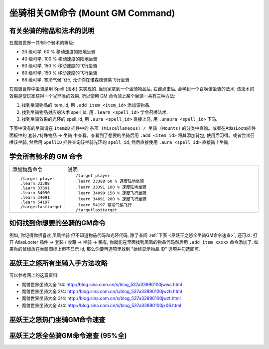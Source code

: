 .. _坐骑相关GM命令:

坐骑相关GM命令 (Mount GM Command)
===============================================================================
.. image:: Horse.png
.. image:: Wolf.png


有关坐骑的物品和法术的说明
------------------------------------------------------------------------------
在魔兽世界一共有5个骑术的等级:

- 20 级可学, 60 % 移动速度的陆地坐骑
- 40 级可学, 100 % 移动速度的陆地坐骑
- 60 级可学, 150 % 移动速度的飞行坐骑
- 60 级可学, 150 % 移动速度的飞行坐骑
- 68 级可学, 寒冷气候飞行, 允许你在诺森德骑乘飞行坐骑

在魔兽世界中坐骑是用 Spell (法术) 来实现的. 当玩家拿到一个坐骑物品后, 右键点击后, 会学到一个召唤该坐骑的法术, 该法术的效果是使玩家获得一个光环类的效果. 所以使用 GM 命令骑上某个坐骑一共有三种方法:

1. 找到坐骑物品的 item_id, 用 ``.add item <item_id>`` 添加该物品.
2. 找到坐骑物品对应的法术 spell_id, 用 ``.learn <spell_id>`` 学会召唤法术.
3. 找到坐骑效果的光环的 spell_id, 用 ``.aura <spell_id>`` 直接上马, 用 ``.unaura <spell_id>`` 下马.

下表中没有的坐骑请在 ``ItemDB`` 插件中的 ``杂项 (Miscellaneous) / 坐骑 (Mounts)`` 的分类中查询。或者在AtlasLoots插件面板中的 ``套装/特殊物品`` -> ``坐骑`` 中查看。查看到了想要的坐骑后用 ``.add <item_id>`` 将其添加背包, 使用后习得。或者尝试召唤该坐骑, 然后用 ``SpellID`` 插件查询该坐骑光环的 ``spell_id``, 然后直接使用 ``.aura <spell_id>`` 直接骑上坐骑.


.. _学会所有骑术的GM命令:

学会所有骑术的 GM 命令
------------------------------------------------------------------------------
.. list-table::
    :widths: 10 60

    * - 添加物品命令
      - 说明
    * - ::

            /target player
            .learn 33388
            .learn 33391
            .learn 34090
            .learn 34091
            .learn 54197
            /targetlasttarget
      - ::

            /target player
            .learn 33388 60 % 速度陆地坐骑
            .learn 33391 100 % 速度陆地坐骑
            .learn 34090 150 % 速度飞行坐骑
            .learn 34091 280 % 速度飞行坐骑
            .learn 54197 寒冷气候飞行
            /targetlasttarget


.. _如何找到你想要的坐骑的GM命令:

如何找到你想要的坐骑的GM命令
------------------------------------------------------------------------------
例如, 你记得你很喜欢 ``凤凰坐骑`` 但不知道物品代码和光环代码, 除了查阅 :ref:`下表 <巫妖王之怒全坐骑GM命令速查>`, 还可以: 打开 AtlasLooter 插件 -> 套装 / 收藏 -> 坐骑 -> 稀有, 你就能在里面找到凤凰的物品代码然后用 ``.add item xxxxx`` 命令添加了. 如果你的鼠标放在坐骑图标上但不显示 id, 那么你要再选项里找到 "始终显示物品 ID" 选项并勾选即可.


.. _巫妖王之怒所有坐骑入手方法攻略:

巫妖王之怒所有坐骑入手方法攻略
------------------------------------------------------------------------------
可以参考网上的这篇资料:

- 魔兽世界坐骑大全 1/4: http://blog.sina.com.cn/s/blog_537a33890100jwwc.html
- 魔兽世界坐骑大全 2/4: http://blog.sina.com.cn/s/blog_537a33890100jwzb.html
- 魔兽世界坐骑大全 3/4: http://blog.sina.com.cn/s/blog_537a33890100jwzt.html
- 魔兽世界坐骑大全 4/4: http://blog.sina.com.cn/s/blog_537a33890100jx06.html


.. _巫妖王之怒热门坐骑GM命令速查:

巫妖王之怒热门坐骑GM命令速查
------------------------------------------------------------------------------

.. jinja:: doc_data

    {{ doc_data.lt_popular_mount().render() }}


.. _巫妖王之怒全坐骑GM命令速查:

巫妖王之怒全坐骑GM命令速查 (95%全)
------------------------------------------------------------------------------

.. jinja:: doc_data

    {{ doc_data.lt_all_mount().render() }}
